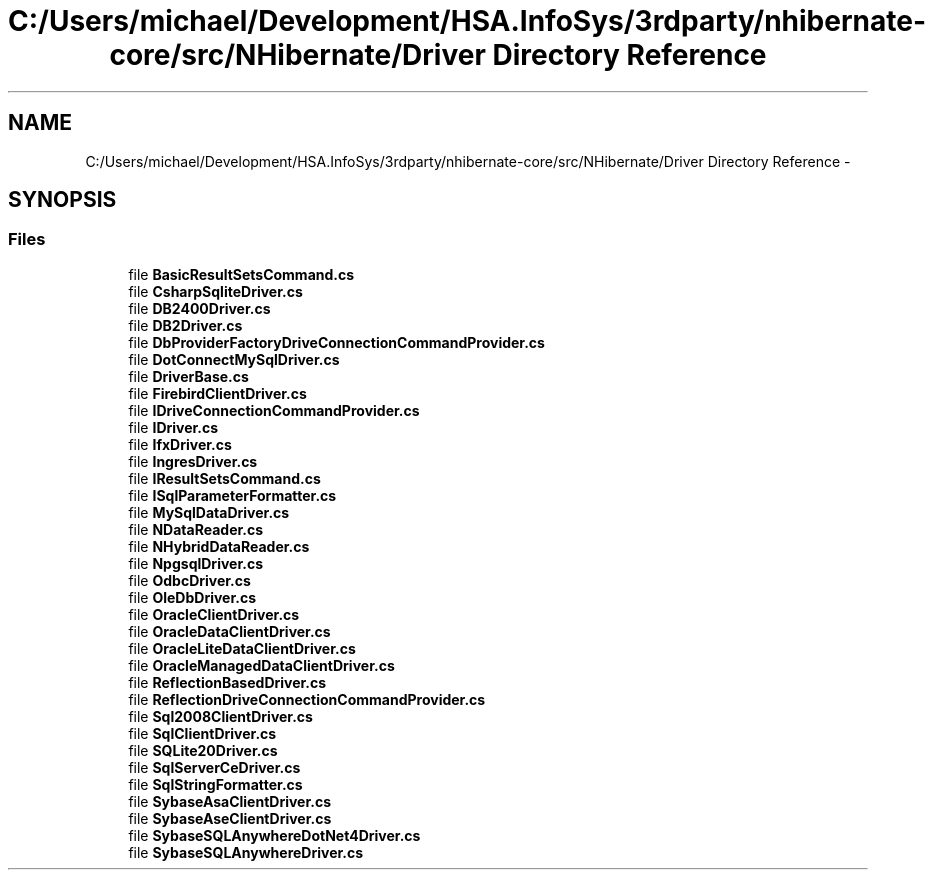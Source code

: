 .TH "C:/Users/michael/Development/HSA.InfoSys/3rdparty/nhibernate-core/src/NHibernate/Driver Directory Reference" 3 "Fri Jul 5 2013" "Version 1.0" "HSA.InfoSys" \" -*- nroff -*-
.ad l
.nh
.SH NAME
C:/Users/michael/Development/HSA.InfoSys/3rdparty/nhibernate-core/src/NHibernate/Driver Directory Reference \- 
.SH SYNOPSIS
.br
.PP
.SS "Files"

.in +1c
.ti -1c
.RI "file \fBBasicResultSetsCommand\&.cs\fP"
.br
.ti -1c
.RI "file \fBCsharpSqliteDriver\&.cs\fP"
.br
.ti -1c
.RI "file \fBDB2400Driver\&.cs\fP"
.br
.ti -1c
.RI "file \fBDB2Driver\&.cs\fP"
.br
.ti -1c
.RI "file \fBDbProviderFactoryDriveConnectionCommandProvider\&.cs\fP"
.br
.ti -1c
.RI "file \fBDotConnectMySqlDriver\&.cs\fP"
.br
.ti -1c
.RI "file \fBDriverBase\&.cs\fP"
.br
.ti -1c
.RI "file \fBFirebirdClientDriver\&.cs\fP"
.br
.ti -1c
.RI "file \fBIDriveConnectionCommandProvider\&.cs\fP"
.br
.ti -1c
.RI "file \fBIDriver\&.cs\fP"
.br
.ti -1c
.RI "file \fBIfxDriver\&.cs\fP"
.br
.ti -1c
.RI "file \fBIngresDriver\&.cs\fP"
.br
.ti -1c
.RI "file \fBIResultSetsCommand\&.cs\fP"
.br
.ti -1c
.RI "file \fBISqlParameterFormatter\&.cs\fP"
.br
.ti -1c
.RI "file \fBMySqlDataDriver\&.cs\fP"
.br
.ti -1c
.RI "file \fBNDataReader\&.cs\fP"
.br
.ti -1c
.RI "file \fBNHybridDataReader\&.cs\fP"
.br
.ti -1c
.RI "file \fBNpgsqlDriver\&.cs\fP"
.br
.ti -1c
.RI "file \fBOdbcDriver\&.cs\fP"
.br
.ti -1c
.RI "file \fBOleDbDriver\&.cs\fP"
.br
.ti -1c
.RI "file \fBOracleClientDriver\&.cs\fP"
.br
.ti -1c
.RI "file \fBOracleDataClientDriver\&.cs\fP"
.br
.ti -1c
.RI "file \fBOracleLiteDataClientDriver\&.cs\fP"
.br
.ti -1c
.RI "file \fBOracleManagedDataClientDriver\&.cs\fP"
.br
.ti -1c
.RI "file \fBReflectionBasedDriver\&.cs\fP"
.br
.ti -1c
.RI "file \fBReflectionDriveConnectionCommandProvider\&.cs\fP"
.br
.ti -1c
.RI "file \fBSql2008ClientDriver\&.cs\fP"
.br
.ti -1c
.RI "file \fBSqlClientDriver\&.cs\fP"
.br
.ti -1c
.RI "file \fBSQLite20Driver\&.cs\fP"
.br
.ti -1c
.RI "file \fBSqlServerCeDriver\&.cs\fP"
.br
.ti -1c
.RI "file \fBSqlStringFormatter\&.cs\fP"
.br
.ti -1c
.RI "file \fBSybaseAsaClientDriver\&.cs\fP"
.br
.ti -1c
.RI "file \fBSybaseAseClientDriver\&.cs\fP"
.br
.ti -1c
.RI "file \fBSybaseSQLAnywhereDotNet4Driver\&.cs\fP"
.br
.ti -1c
.RI "file \fBSybaseSQLAnywhereDriver\&.cs\fP"
.br
.in -1c
